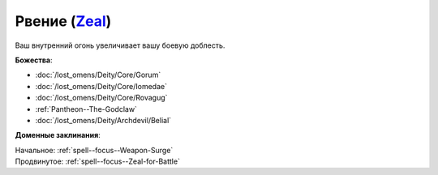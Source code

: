 .. title:: Домен рвения (Zeal Domain)

.. rst-class:: domain
.. _Domain--Zeal:

Рвение (`Zeal <https://2e.aonprd.com/Domains.aspx?ID=37>`_)
=============================================================================================================

Ваш внутренний огонь увеличивает вашу боевую доблесть.

**Божества**:

* :doc:`/lost_omens/Deity/Core/Gorum`
* :doc:`/lost_omens/Deity/Core/Iomedae`
* :doc:`/lost_omens/Deity/Core/Rovagug`
* :ref:`Pantheon--The-Godclaw`
* :doc:`/lost_omens/Deity/Archdevil/Belial`

**Доменные заклинания**:

| Начальное: :ref:`spell--focus--Weapon-Surge`
| Продвинутое: :ref:`spell--focus--Zeal-for-Battle`
